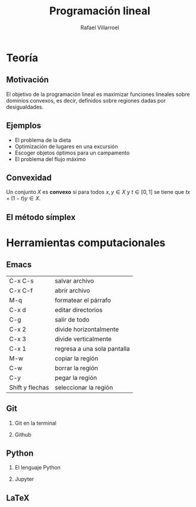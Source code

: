 #+title: Programación lineal
#+author: Rafael Villarroel

#+options: H:2

* Teoría
** Motivación

El objetivo de la programación lineal es maximizar funciones lineales
sobre dominios convexos, es decir, definidos sobre regiones dadas por
desigualdades.

[[file:linear-programming-example-1b.jpg]]

** Ejemplos

- El problema de la dieta
- Optimización de lugares en una excursión
- Escoger objetos óptimos para un campamento
- El problema del flujo máximo

** Convexidad

Un conjunto \(X\) es *convexo* si para todos \(x,y\in X\) y \(t\in
[0,1]\) se tiene que \(tx+(1-t)y\in X\).

** El método símplex

* Herramientas computacionales

** Emacs

| C-x C-s         | salvar archivo              |
| C-x C-f         | abrir archivo               |
| M-q             | formatear el párrafo        |
| C-x d           | editar directorios          |
| C-g             | salir de todo               |
| C-x 2           | divide horizontalmente      |
| C-x 3           | divide verticalmente        |
| C-x 1           | regresa a una sola pantalla |
| M-w             | copiar la región            |
| C-w             | borrar la región            |
| C-y             | pegar la región             |
| Shift y flechas | seleccionar la región       |


** Git
*** Git en la terminal
*** Github
** Python
*** El lenguaje Python
*** Jupyter
** LaTeX
